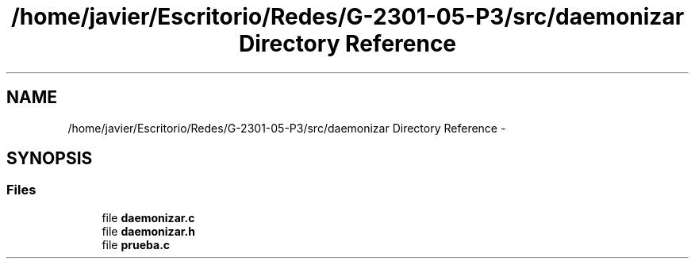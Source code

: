 .TH "/home/javier/Escritorio/Redes/G-2301-05-P3/src/daemonizar Directory Reference" 3 "Sun May 7 2017" "Redes2" \" -*- nroff -*-
.ad l
.nh
.SH NAME
/home/javier/Escritorio/Redes/G-2301-05-P3/src/daemonizar Directory Reference \- 
.SH SYNOPSIS
.br
.PP
.SS "Files"

.in +1c
.ti -1c
.RI "file \fBdaemonizar\&.c\fP"
.br
.ti -1c
.RI "file \fBdaemonizar\&.h\fP"
.br
.ti -1c
.RI "file \fBprueba\&.c\fP"
.br
.in -1c
